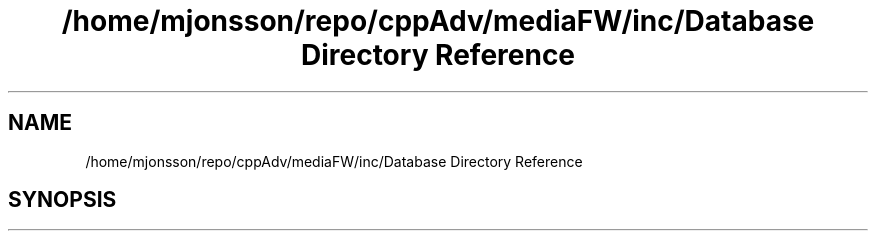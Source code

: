 .TH "/home/mjonsson/repo/cppAdv/mediaFW/inc/Database Directory Reference" 3 "Mon Oct 15 2018" "mediaFW" \" -*- nroff -*-
.ad l
.nh
.SH NAME
/home/mjonsson/repo/cppAdv/mediaFW/inc/Database Directory Reference
.SH SYNOPSIS
.br
.PP

